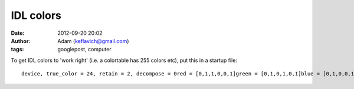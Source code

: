 IDL colors
##########
:date: 2012-09-20 20:02
:author: Adam (keflavich@gmail.com)
:tags: googlepost, computer

.. raw:: html

   <p>

To get IDL colors to 'work right' (i.e. a colortable has 255 colors
etc), put this in a startup file:

::

    device, true_color = 24, retain = 2, decompose = 0red = [0,1,1,0,0,1]green = [0,1,0,1,0,1]blue = [0,1,0,0,1,0]if not strcmp(getenv('DISPLAY'),'') then $   tvlct, 255*red, 255*green, 255*blue

.. raw:: html

   </p>

